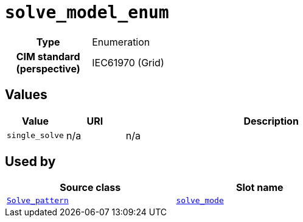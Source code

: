 = `solve_model_enum`
:toclevels: 4



[cols="h,3",width=65%]
|===
| Type
| Enumeration


| CIM standard (perspective)
| IEC61970 (Grid)



|===

== Values

[cols="1,1,5",width=100%]
|===
| Value | URI | Description

| `single_solve`
| n/a
| n/a
|===

== Used by


[cols="1,1",width=65%]
|===
| Source class | Slot name



| xref::class/Solve_pattern.adoc[`Solve_pattern`] | xref::class/Solve_pattern.adoc#solve_mode[`solve_mode`]


|===

